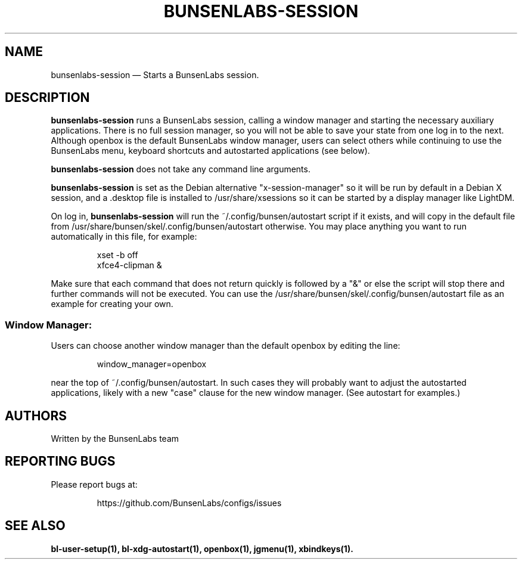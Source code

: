 .TH "BUNSENLABS-SESSION" "1"
.SH "NAME"
bunsenlabs-session \(em Starts a BunsenLabs session.

.SH "DESCRIPTION"
.PP
\fBbunsenlabs-session\fR runs a BunsenLabs session, calling a window manager
and starting the necessary auxiliary applications.
There is no full session manager, so you will not be able
to save your state from one log in to the next.
Although openbox is the default BunsenLabs window manager,
users can select others while continuing to use the BunsenLabs
menu, keyboard shortcuts and autostarted applications (see below).
.PP
\fBbunsenlabs-session\fR does not take any command line
arguments.
.PP
\fBbunsenlabs-session\fR is set as the Debian alternative "x-session-manager"
so it will be run by default in a Debian X session, and a .desktop file
is installed to /usr/share/xsessions so it can be started by a display manager like LightDM.
.PP
On log in, \fBbunsenlabs-session\fR will run the
~/.config/bunsen/autostart script if it exists, and will copy in the
default file from /usr/share/bunsen/skel/.config/bunsen/autostart otherwise. You may
place anything you want to run automatically in this file, for example:

.PP
.RS
.PP
.nf
xset -b off
xfce4-clipman &
.fi
.RE
.PP
Make sure that each command that does not return quickly is followed by a "&" or else the script will
stop there and further commands will not be executed. You can use the
/usr/share/bunsen/skel/.config/bunsen/autostart file as an example for creating your
own.
.PP
.SS "Window Manager:"
Users can choose another window manager than the
default openbox by editing the line:

.PP
.RS
.PP
.nf
window_manager=openbox
.fi
.RE
.PP
near the top of ~/.config/bunsen/autostart. In such cases they will
probably want to adjust the autostarted applications, likely with a
new "case" clause for the new window manager. (See autostart for examples.)

.SH "AUTHORS"
Written by the BunsenLabs team
.SH "REPORTING BUGS"
Please report bugs at:
.IP
https://github.com/BunsenLabs/configs/issues
.SH "SEE ALSO"
\fBbl-user-setup(1), bl-xdg-autostart(1), openbox(1), jgmenu(1), xbindkeys(1).\fR
.\" written by John Crawley, Tue 18 June 2019, 17:30
